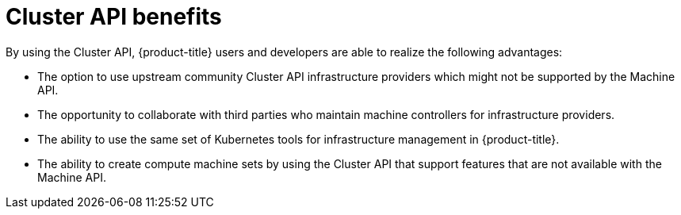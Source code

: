 // Module included in the following assemblies:
//
// * machine_management/cluster_api_machine_management/cluster-api-about.adoc

:_mod-docs-content-type: REFERENCE
[id="cluster-api-benefits_{context}"]
= Cluster API benefits

By using the Cluster API, {product-title} users and developers are able to realize the following advantages:

* The option to use upstream community Cluster API infrastructure providers which might not be supported by the Machine API.

* The opportunity to collaborate with third parties who maintain machine controllers for infrastructure providers.

* The ability to use the same set of Kubernetes tools for infrastructure management in {product-title}.

* The ability to create compute machine sets by using the Cluster API that support features that are not available with the Machine API.